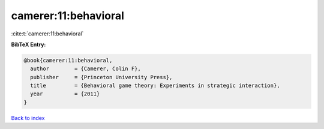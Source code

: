 camerer:11:behavioral
=====================

:cite:t:`camerer:11:behavioral`

**BibTeX Entry:**

.. code-block:: bibtex

   @book{camerer:11:behavioral,
     author        = {Camerer, Colin F},
     publisher     = {Princeton University Press},
     title         = {Behavioral game theory: Experiments in strategic interaction},
     year          = {2011}
   }

`Back to index <../By-Cite-Keys.html>`__
